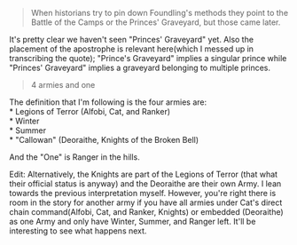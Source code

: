 :PROPERTIES:
:Score: 5
:DateUnix: 1504185855.0
:DateShort: 2017-Aug-31
:END:

#+begin_quote
  When historians try to pin down Foundling's methods they point to the Battle of the Camps or the Princes' Graveyard, but those came later.
#+end_quote

It's pretty clear we haven't seen "Princes' Graveyard" yet. Also the placement of the apostrophe is relevant here(which I messed up in transcribing the quote); "Prince's Graveyard" implies a singular prince while "Princes' Graveyard" implies a graveyard belonging to multiple princes.

#+begin_quote
  4 armies and one
#+end_quote

The definition that I'm following is the four armies are:\\
* Legions of Terror (Alfobi, Cat, and Ranker)\\
* Winter\\
* Summer\\
* "Callowan" (Deoraithe, Knights of the Broken Bell)

And the "One" is Ranger in the hills.

Edit: Alternatively, the Knights are part of the Legions of Terror (that what their official status is anyway) and the Deoraithe are their own Army. I lean towards the previous interpretation myself. However, you're right there is room in the story for another army if you have all armies under Cat's direct chain command(Alfobi, Cat, and Ranker, Knights) or embedded (Deoraithe) as one Army and only have Winter, Summer, and Ranger left. It'll be interesting to see what happens next.